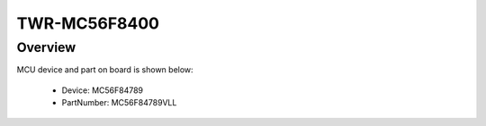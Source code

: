 .. _twrmc56f8400:

TWR-MC56F8400
####################

Overview
********




.. image:: ./twrmc56f8400.png
   :width: 240px
   :align: center
   :alt: TWR-MC56F8400

MCU device and part on board is shown below:

 - Device: MC56F84789
 - PartNumber: MC56F84789VLL



